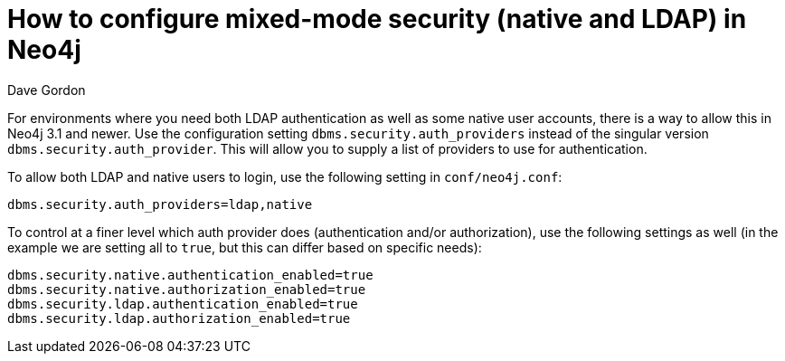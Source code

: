 = How to configure mixed-mode security (native and LDAP) in Neo4j
:slug: how-to-configure-mixed-mode-security-in-neo4j
:author: Dave Gordon
:neo4j-versions: 3.1, 3.2
:tags: security, ldap
:public:
:category: operations

For environments where you need both LDAP authentication as well as some native user accounts, there is a way to allow this in Neo4j 3.1 and newer. Use the configuration setting `dbms.security.auth_providers` instead of the singular version `dbms.security.auth_provider`. This will allow you to supply a list of providers to use for authentication. 

To allow both LDAP and native users to login, use the following setting in `conf/neo4j.conf`:

----
dbms.security.auth_providers=ldap,native
----

To control at a finer level which auth provider does (authentication and/or authorization), use the following settings as well (in the example we are setting all to `true`, but this can differ based on specific needs):

----
dbms.security.native.authentication_enabled=true
dbms.security.native.authorization_enabled=true
dbms.security.ldap.authentication_enabled=true
dbms.security.ldap.authorization_enabled=true
----
